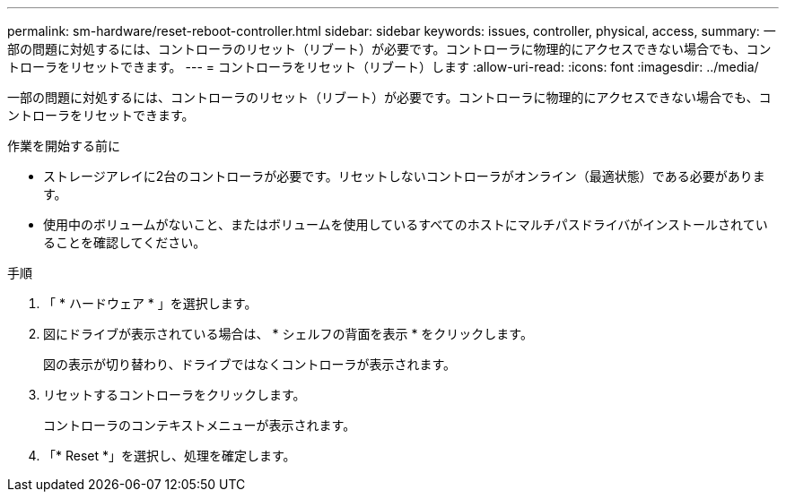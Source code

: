 ---
permalink: sm-hardware/reset-reboot-controller.html 
sidebar: sidebar 
keywords: issues, controller, physical, access, 
summary: 一部の問題に対処するには、コントローラのリセット（リブート）が必要です。コントローラに物理的にアクセスできない場合でも、コントローラをリセットできます。 
---
= コントローラをリセット（リブート）します
:allow-uri-read: 
:icons: font
:imagesdir: ../media/


[role="lead"]
一部の問題に対処するには、コントローラのリセット（リブート）が必要です。コントローラに物理的にアクセスできない場合でも、コントローラをリセットできます。

.作業を開始する前に
* ストレージアレイに2台のコントローラが必要です。リセットしないコントローラがオンライン（最適状態）である必要があります。
* 使用中のボリュームがないこと、またはボリュームを使用しているすべてのホストにマルチパスドライバがインストールされていることを確認してください。


.手順
. 「 * ハードウェア * 」を選択します。
. 図にドライブが表示されている場合は、 * シェルフの背面を表示 * をクリックします。
+
図の表示が切り替わり、ドライブではなくコントローラが表示されます。

. リセットするコントローラをクリックします。
+
コントローラのコンテキストメニューが表示されます。

. 「* Reset *」を選択し、処理を確定します。

